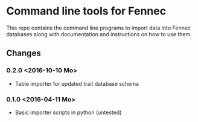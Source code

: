 * Command line tools for Fennec
This repo contains the command line programs to import data into Fennec databases
along with documentation and instructions on how to use them.
** Changes
*** 0.2.0 <2016-10-10 Mo>
 - Table importer for updated trait database schema
*** 0.1.0 <2016-04-11 Mo>
 - Basic importer scripts in python (untested)
